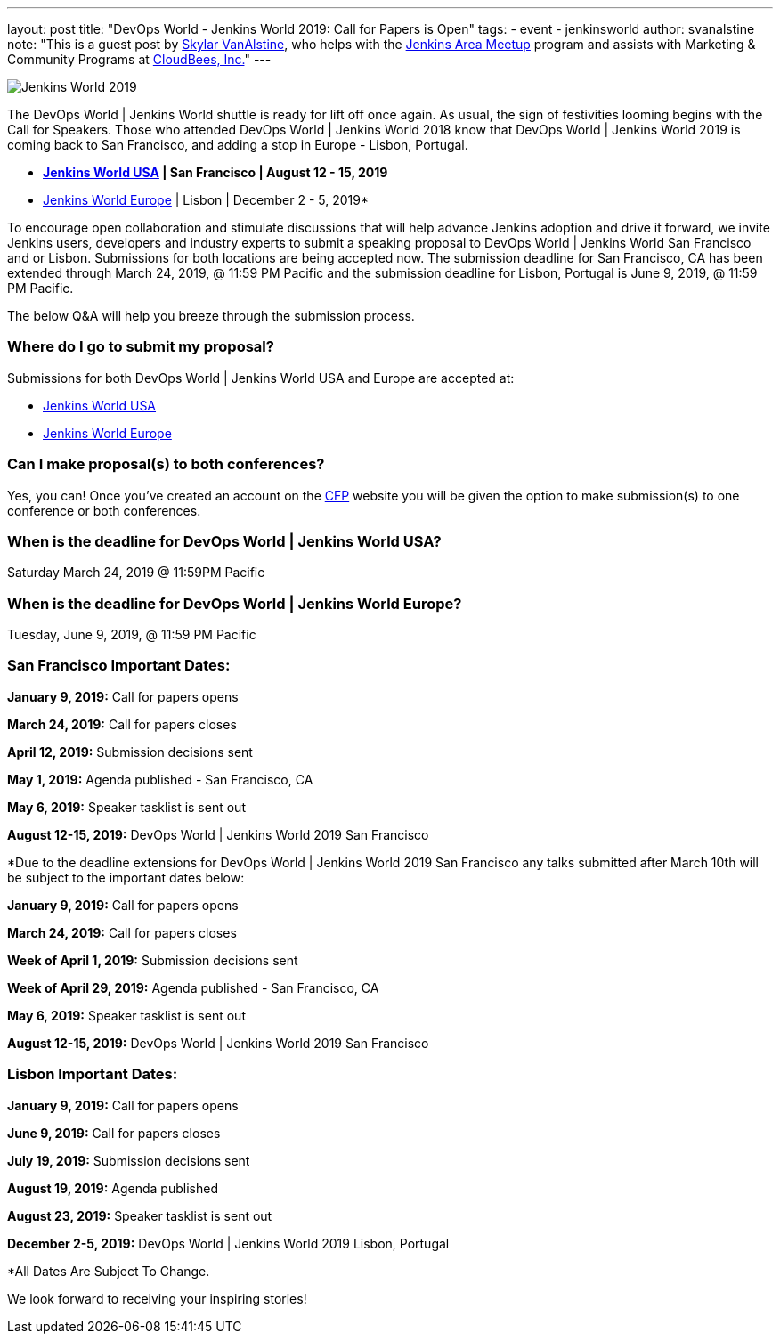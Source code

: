 ---
layout: post
title: "DevOps World - Jenkins World 2019: Call for Papers is Open"
tags:
- event
- jenkinsworld
author: svanalstine
note: "This is a guest post by link:https://github.com/svanalstine[Skylar VanAlstine], who helps with
  the link:/projects/jam[Jenkins Area Meetup] program and assists with
  Marketing & Community Programs at link:https://cloudbees.com[CloudBees, Inc.]"
---

image:/images/post-images/JW2019.png[Jenkins World 2019, role=center]

The DevOps World | Jenkins World shuttle is ready for lift off once again. As usual, the sign of festivities looming begins with the Call for Speakers.  
Those who attended DevOps World | Jenkins World 2018 know that DevOps World | Jenkins World 2019 is coming back to San Francisco, and adding a stop in  Europe - Lisbon, Portugal.

* link:https://www.cloudbees.com/devops-world/san-francisco[*Jenkins World USA] | San Francisco | August 12 - 15, 2019*
* link:https://www.cloudbees.com/devops-world/lisbon[Jenkins World Europe] | Lisbon | December 2 - 5, 2019*

To encourage open collaboration and stimulate discussions that will help advance Jenkins adoption and drive it forward, we invite Jenkins users, developers and industry experts to submit a speaking proposal to DevOps World | Jenkins World San Francisco and or Lisbon.  
Submissions for both locations are being accepted now.   
The submission deadline for San Francisco, CA has been extended through March 24, 2019, @ 11:59 PM Pacific and the submission deadline for Lisbon, Portugal is June 9, 2019, @ 11:59 PM Pacific.  


The below Q&A will help you breeze through the submission process.

### Where do I go to submit my proposal?


Submissions for both DevOps World | Jenkins World USA and Europe are accepted at:

* link:https://www.cvent.com/c/abstracts/6eb10034-9500-43a1-97cd-ab4d9230d7f9[Jenkins World USA]

* link:https://www.cvent.com/c/abstracts/6eb10034-9500-43a1-97cd-ab4d9230d7f9[Jenkins World Europe]

### Can I make proposal(s) to both conferences?

Yes, you can! Once you've created an account on the link:https://www.cvent.com/c/abstracts/6eb10034-9500-43a1-97cd-ab4d9230d7f9[CFP] website you will be given the option to make submission(s) to one conference or both conferences.

### When is the deadline for DevOps World | Jenkins World USA?

Saturday March 24, 2019 @ 11:59PM Pacific


### When is the deadline for DevOps World | Jenkins World Europe?

Tuesday, June 9, 2019, @ 11:59 PM Pacific


### San Francisco Important Dates:

**January 9, 2019:** Call for papers opens

**March 24, 2019:** Call for papers closes 

**April 12, 2019:** Submission decisions sent 

**May 1, 2019:** Agenda published - San Francisco, CA 

**May 6, 2019:** Speaker tasklist is sent out

**August 12-15, 2019:** DevOps World | Jenkins World 2019 San Francisco

*Due to the deadline extensions for DevOps World | Jenkins World 2019 San Francisco any talks submitted after March 10th will be subject to the important dates below:


**January 9, 2019:** Call for papers opens

**March 24, 2019:** Call for papers closes 

**Week of April 1, 2019:** Submission decisions sent 

**Week of April 29, 2019:** Agenda published - San Francisco, CA 

**May 6, 2019:** Speaker tasklist is sent out

**August 12-15, 2019:** DevOps World | Jenkins World 2019 San Francisco


### Lisbon Important Dates:
**January 9, 2019:** Call for papers opens

**June 9, 2019:** Call for papers closes

**July 19, 2019:** Submission decisions sent 

**August 19, 2019:** Agenda published 

**August 23, 2019:** Speaker tasklist is sent out

**December 2-5, 2019:** DevOps World | Jenkins World 2019 Lisbon, Portugal

*All Dates Are Subject To Change. 


We look forward to receiving your inspiring stories!
